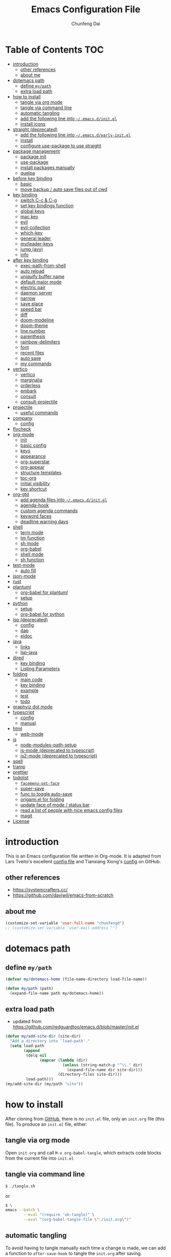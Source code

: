 #+BABEL: :cache yes
#+PROPERTY: header-args :tangle yes :comments org

#+TITLE: Emacs Configuration File
#+AUTHOR: Chunfeng Dai

# Adapted from Lars Tveito's and Tianxiang Xiong's excellent configuration files.
# See:
#   - https://github.com/larstvei/dot-emacs/blob/master/init.org
#   - https://github.com/xiongtx/.emacs.d/blob/master/init.org

#+STARTUP: num

* Table of Contents                                                     :TOC:
- [[#introduction][introduction]]
  - [[#other-references][other references]]
  - [[#about-me][about me]]
- [[#dotemacs-path][dotemacs path]]
  - [[#define-mypath][define =my/path=]]
  - [[#extra-load-path][extra load path]]
- [[#how-to-install][how to install]]
  - [[#tangle-via-org-mode][tangle via org mode]]
  - [[#tangle-via-command-line][tangle via command line]]
  - [[#automatic-tangling][automatic tangling]]
  - [[#add-the-following-line-into-emacsdinitel][add the following line into =~/.emacs.d/init.el=]]
  - [[#install-icons][install icons]]
- [[#straight-deprecated][straight (deprecated)]]
  - [[#add-the-following-line-into-emacsdearly-initel][add the following line into =~/.emacs.d/early-init.el=]]
  - [[#install][install]]
  - [[#configure-use-package-to-use-straight][configure use-package to use straight]]
- [[#package-management][package management]]
  - [[#package-init][package init]]
  - [[#use-package][use-package]]
  - [[#install-packages-manually][install packages manually]]
  - [[#quelpa][quelpa]]
- [[#before-key-binding][before key binding]]
  - [[#basic][basic]]
  - [[#move-backup--auto-save-files-out-of-cwd][move backup / auto save files out of cwd]]
- [[#key-binding][key binding]]
  - [[#switch-c-c--c-g][switch C-c & C-g]]
  - [[#set-key-bindings-function][set key bindings function]]
  - [[#global-keys][global keys]]
  - [[#mac-key][mac key]]
  - [[#evil][evil]]
  - [[#evil-collection][evil-collection]]
  - [[#which-key][which-key]]
  - [[#general-leader][general leader]]
  - [[#myleader-keys][my/leader-keys]]
  - [[#jump-avy][jump (avy)]]
  - [[#info][info]]
- [[#after-key-binding][after key binding]]
  - [[#exec-path-from-shell][exec-path-from-shell]]
  - [[#auto-reload][auto reload]]
  - [[#uniquify-buffer-name][uniquify buffer name]]
  - [[#default-major-mode][default major mode]]
  - [[#electric-pair][electric pair]]
  - [[#daemon-server][daemon server]]
  - [[#narrow][narrow]]
  - [[#save-place][save place]]
  - [[#speed-bar][speed bar]]
  - [[#diff][diff]]
  - [[#doom-modeline][doom-modeline]]
  - [[#doom-theme][doom-theme]]
  - [[#line-number][line number]]
  - [[#parenthesis][parenthesis]]
  - [[#rainbow-delimiters][rainbow-delimiters]]
  - [[#font][font]]
  - [[#recent-files][recent files]]
  - [[#auto-save][auto save]]
  - [[#my-commands][my commands]]
- [[#vertico][vertico]]
  - [[#vertico-1][vertico]]
  - [[#marginalia][marginalia]]
  - [[#orderless][orderless]]
  - [[#embark][embark]]
  - [[#consult][consult]]
  - [[#consult-projectile][consult-projectile]]
- [[#projectile][projectile]]
  - [[#useful-commands][useful commands]]
- [[#company][company]]
  - [[#config][config]]
- [[#flycheck][flycheck]]
- [[#org-mode][org-mode]]
  - [[#init][init]]
  - [[#basic-config][basic config]]
  - [[#keys][keys]]
  - [[#appearance][appearance]]
  - [[#org-superstar][org-superstar]]
  - [[#org-appear][org-appear]]
  - [[#structure-templates][structure templates]]
  - [[#toc-org][toc-org]]
  - [[#initial-visibility][initial visibility]]
  - [[#key-shortcut][key shortcut]]
- [[#org-gtd][org-gtd]]
  - [[#add-agenda-files-into-emacsdinitel][add agenda files into =~/.emacs.d/init.el=]]
  - [[#agenda-hook][agenda-hook]]
  - [[#custom-agenda-commands][custom agenda commands]]
  - [[#keyword-faces][keyword faces]]
  - [[#deadline-warning-days][deadline warning days]]
- [[#shell-02][shell]]
  - [[#term-mode][term mode]]
  - [[#tm-function][tm function]]
  - [[#sh-mode][sh mode]]
  - [[#org-babel][org-babel]]
  - [[#shell-mode][shell mode]]
  - [[#sh-function][sh function]]
- [[#text-mode][text-mode]]
  - [[#auto-fill][auto fill]]
- [[#json-mode][json-mode]]
- [[#rust][rust]]
- [[#plantuml][plantuml]]
  - [[#org-babel-for-plantuml][org-babel for plantuml]]
  - [[#setup][setup]]
- [[#python][python]]
  - [[#setup-1][setup]]
  - [[#org-babel-for-python][org-babel for python]]
- [[#lsp-deprecated][lsp (deprecated)]]
  - [[#config-1][config]]
  - [[#dap][dap]]
  - [[#eldoc][eldoc]]
- [[#java][java]]
  - [[#links][links]]
  - [[#lsp-java][lsp-java]]
- [[#dired][dired]]
  - [[#key-binding-1][key binding]]
  - [[#listing-parameters][Listing Parameters]]
- [[#folding][folding]]
  - [[#main-code][main code]]
  - [[#key-binding-2][key binding]]
  - [[#example][example]]
  - [[#test][test]]
  - [[#todo][todo]]
- [[#graphviz-dot-mode][graphviz dot mode]]
- [[#typescript][typescript]]
  - [[#config-2][config]]
  - [[#manual][manual]]
- [[#html][html]]
  - [[#web-mode][web-mode]]
- [[#js][js]]
  - [[#node-modules-path-setup][node-modules-path-setup]]
  - [[#js-mode-deprecated-to-typescript][js-mode (deprecated to typescript)]]
  - [[#js2-mode-deprecated-to-typescript][js2-mode (deprecated to typescript)]]
- [[#spell][spell]]
- [[#tramp][tramp]]
- [[#prettier][prettier]]
- [[#todolist-07][todolist]]
  - [[#facemenu-set-face][=facemenu-set-face=]]
  - [[#super-save][super-save]]
  - [[#func-to-toggle-auto-save][func to toggle auto-save]]
  - [[#origamiel-for-folding][origami.el for folding]]
  - [[#update-face-of-mode--status-bar][update face of mode / status bar]]
  - [[#read-a-list-of-people-with-nice-emacs-config-files][read a list of people with nice emacs config files]]
  - [[#magit][magit]]
- [[#license][License]]

* introduction
:PROPERTIES:
:header-args: :tangle no
:END:
This is an Emacs configuration file written in Org-mode. It is adapted from Lars Tveito's excellent [[https://github.com/larstvei/dot-emacs/blob/master/init.org][config file]] and Tianxiang Xiong's [[https://github.com/xiongtx/.emacs.d/blob/master/init.org][config]] on GitHub.
** other references
- https://systemcrafters.cc/
- https://github.com/daviwil/emacs-from-scratch
** about me
#+BEGIN_SRC emacs-lisp
(customize-set-variable 'user-full-name "chunfengd")
;; (customize-set-variable 'user-mail-address "")
#+END_SRC
* dotemacs path
** define =my/path=
#+BEGIN_SRC emacs-lisp
(defvar my/dotemacs-home (file-name-directory load-file-name))

(defun my/path (path)
  (expand-file-name path my/dotemacs-home))
#+END_SRC
** extra load path
- updated from https://github.com/redguardtoo/emacs.d/blob/master/init.el
#+begin_src emacs-lisp
(defun my/add-site-dir (site-dir)
  "Add a directory into `load-path'."
  (setq load-path
        (append
         (delq nil
               (mapcar (lambda (dir)
                         (unless (string-match-p "^\\." dir)
                           (expand-file-name dir site-dir)))
                       (directory-files site-dir)))
         load-path)))
(my/add-site-dir (my/path "site"))
#+end_src
* how to install
After cloning from [[https://github.com/xiongtx/.emacs.d][GitHub]], there is no =init.el= file, only an =init.org= file (this file). To produce an =init.el= file, either:
** tangle via org mode
Open =init.org= and call =M-x org-babel-tangle=, which extracts code blocks from the current file into =init.el=
** tangle via command line
#+BEGIN_SRC sh :tangle no
$ ./tangle.sh
#+END_SRC
or
#+BEGIN_SRC sh :tangle no
$ \
emacs --batch \
        --eval "(require 'ob-tangle)" \
        --eval "(org-babel-tangle-file \"./init.org\")"
#+END_SRC
** automatic tangling
To avoid having to tangle manually each time a change is made, we can add a function to =after-save-hook= to tangle the =init.org= after saving.

To toggle auto tangle, use =M-x my/toggle-auto-tangle-init=
#+BEGIN_SRC emacs-lisp
(defvar my/auto-tangle-init t "auto tangle dotemacs/init.org")
(defun my/tangle-init-file ()
  "Tangle the current buffer if it is the init.org file."
  (interactive)
  (when (and my/auto-tangle-init
             (equal (buffer-file-name) (my/path "init.org")))
    (org-babel-tangle)))

(defun my/toggle-auto-tangle-init ()
  "auto tangle dotemacs/init.org"
  (interactive)
  (setq my/auto-tangle-init (not my/auto-tangle-init))
  (message "auto-tangle-init %s"
	   (if my/auto-tangle-init "enabled" "disabled"))
  (my/tangle-init-file))

(add-hook 'after-save-hook 'my/tangle-init-file)
#+END_SRC
** add the following line into =~/.emacs.d/init.el=
#+BEGIN_SRC emacs-lisp :tangle no
;; (load "~/dev/dotemacs/init.el")
(load "/path/to/init.el")
#+END_SRC
** install icons
Run =M-x all-the-icons-install-fonts=
* straight (deprecated)
:PROPERTIES:
:header-args: :tangle no
:END:
** add the following line into =~/.emacs.d/early-init.el=
#+begin_src emacs-lisp :tangle no
;; Disable package.el in favor of straight.el
(setq package-enable-at-startup nil)
#+end_src
** install
https://jeffkreeftmeijer.com/emacs-straight-use-package/
https://github.com/radian-software/straight.el
#+begin_src emacs-lisp
(setq straight-repository-branch "master")

;; Install straight.el
(defvar bootstrap-version)
(let ((bootstrap-file
       (expand-file-name
        "straight/repos/straight.el/bootstrap.el"
        user-emacs-directory))
      (bootstrap-version 6))
  (unless (file-exists-p bootstrap-file)
    (with-current-buffer
        (url-retrieve-synchronously
         (format
          "%s/%s/install.el"
          "https://raw.githubusercontent.com/radian-software/straight.el"
          straight-repository-branch)
         'silent
         'inhibit-cookies)
      (goto-char (point-max))
      (eval-print-last-sexp)))
  (load bootstrap-file nil 'nomessage))
#+end_src
** configure use-package to use straight
#+begin_src emacs-lisp
(straight-use-package 'use-package)
(use-package straight
  :custom
  (straight-use-package-by-default t))
#+end_src
* package management
** package init
#+begin_src emacs-lisp
(require 'package)
(setq package-archives
      '(
        ;; ("melpa-stable" . "https://stable.melpa.org/packages/")
        ("melpa" . "https://melpa.org/packages/")
        ("org" . "http://orgmode.org/elpa/")
        ("elpa" . "https://elpa.gnu.org/packages/")
        ;; ("marmalade" . "https://marmalade-repo.org/packages/")
        ))
(package-initialize)
(unless package-archive-contents
  (package-refresh-contents nil))
#+end_src
** use-package
github: https://github.com/jwiegley/use-package
doc: https://jwiegley.github.io/use-package/
#+begin_src emacs-lisp
(unless (package-installed-p 'use-package)
  (package-install 'use-package))

(require 'use-package)
;; make sure packages are installed
(setq use-package-always-ensure t)
#+end_src
** install packages manually
#+begin_src emacs-lisp :tangle no
;; https://github.com/melpa/melpa/issues/7238
(setq gnutls-algorithm-priority "NORMAL:-VERS-TLS1.3")
(package-refresh-contents nil)
(package-install 'lsp-mode)
#+end_src
** quelpa
#+begin_src emacs-lisp
(use-package quelpa)
(use-package quelpa-use-package)
(quelpa-use-package-activate-advice)
#+end_src
* before key binding
** basic
#+begin_src emacs-lisp
;; (load-theme 'wombat)
(setq inhibit-startup-message t)
(scroll-bar-mode -1)
(tool-bar-mode -1)
(tooltip-mode -1)
(menu-bar-mode -1)
(set-fringe-mode 10)
(setq visible-bell t)

;; highlight current line
(global-hl-line-mode t)
(if (display-graphic-p)
    (set-face-background hl-line-face "grey20"))

(setq default-fill-column 70)

;; display the current column in the mode line
(setq column-number-mode t)

(setq-default scroll-margin 3
              scroll-conservatively 10000)

;; frame title
(when window-system
  (setq frame-title-format '(buffer-file-name "%f" ("%b"))))

;; frame
(when (display-graphic-p)
  (add-to-list 'default-frame-alist '(height . 42))
  (add-to-list 'default-frame-alist '(width . 85))
  (add-to-list 'default-frame-alist '(left . 650))
  (add-to-list 'default-frame-alist '(top . 100)))

(setq-default indent-tabs-mode nil)
(setq default-tab-width 8)
;; disable sentence end double space
(setq sentence-end-double-space nil)

;; delete selection
(delete-selection-mode 1)
#+end_src
** move backup / auto save files out of cwd
- =#xxx#= files: [[info:emacs#Auto Save Files][emacs#Auto Save Files]]
- =xxx~= files: [[info:emacs#Backup Names][emacs#Backup Files/Names]]
- =.#xxx= files: [[info:emacs#Interlocking][emacs#Interlocking]]
#+begin_src emacs-lisp
;; (setq-default make-backup-files nil)
;; https://emacs.stackexchange.com/questions/17210/how-to-place-all-auto-save-files-in-a-directory
;; https://superuser.com/questions/131538/can-i-create-directories-that-dont-exist-while-creating-a-new-file-in-emacs
;; https://emacsredux.com/blog/2013/05/09/keep-backup-and-auto-save-files-out-of-the-way/
(let ((my-backup-directory "~/.emacs-saves/"))
  (unless (file-exists-p my-backup-directory)
    (message "creating backup dir: %s" my-backup-directory)
    (make-directory my-backup-directory t))
  ;; `xxx~` files
  (setq backup-directory-alist
        `((".*" . ,my-backup-directory)))
  ;; `#xxx#` files
  (setq auto-save-file-name-transforms
        `((".*" ,my-backup-directory t)))
  ;; `.#xxx` interlocking files
  (setq lock-file-name-transforms
        `((".*" ,my-backup-directory t)))
  )
#+end_src
* key binding
** switch C-c & C-g
#+BEGIN_SRC emacs-lisp
(keyboard-translate ?\C-c ?\C-g)
(keyboard-translate ?\C-g ?\C-c)
#+END_SRC
** set key bindings function
#+BEGIN_SRC emacs-lisp
(defun my/set-key-bindings (action bind-list &optional map)
  "Set key bindings. 'bind-list' is 2-D list."
  (dolist (pair bind-list)
    (if (null map)
	(funcall action (eval `(kbd ,(nth 0 pair))) (nth 1 pair))
      (funcall action map (eval `(kbd ,(nth 0 pair))) (nth 1 pair)))))
#+END_SRC
** global keys
#+BEGIN_SRC emacs-lisp
(my/set-key-bindings
 'global-set-key
 '(
   ("C-?" help-command)
   ("C-c C-c" comment-or-uncomment-region)
   ;; ("C-x C-b" consult-buffer)
   ;; ("C-x b" list-buffers)
   ("C-x b" consult-buffer)
   ))
(global-set-key [(hyper c)] 'kill-ring-save)
(global-set-key [(hyper v)] 'yank)
#+END_SRC
** mac key
#+BEGIN_SRC emacs-lisp
(cond
 ((string-equal system-type "windows-nt")
  ;; windows
  (progn
    ))
 ((string-equal system-type "darwin")
  ;; mac os x
  (progn
    ;; (setq mac-option-key-is-meta t)
    ;; (setq mac-command-key-is-meta nil)

    ;; works for Emacs Mac Port: https://github.com/railwaycat/homebrew-emacsmacport
    ;; switch key https://gist.github.com/railwaycat/3498096
    (setq mac-option-modifier 'meta)
    (setq mac-command-modifier 'hyper)
    ))
 ((string-equal system-type "gnu/linux")
  (message "linux")
  (progn
    (defconst my/system-include-dirs nil))))
#+END_SRC
** evil
- github: https://github.com/emacs-evil/evil
- doc: https://evil.readthedocs.io/en/latest/index.html
- reference: https://github.com/daviwil/dotfiles/blob/master/Emacs.org#lets-be-evil
#+begin_src emacs-lisp
;; Make ESC quit prompts
(global-set-key (kbd "<escape>") 'keyboard-escape-quit)

(use-package undo-tree
  :init
  (setq undo-tree-auto-save-history nil)
  (global-undo-tree-mode 1))

(use-package evil
  :init
  (setq evil-want-integration t)
  (setq evil-want-keybinding nil)
  (setq evil-want-C-i-jump t)
  (setq evil-want-C-u-scroll t)
  (setq evil-want-Y-yank-to-eol t)
  (setq evil-shift-width 2)
  (setq evil-undo-system 'undo-tree)
  (setq evil-respect-visual-line-mode nil)
  :config
  (evil-mode 1)
  (define-key evil-insert-state-map (kbd "C-g") 'evil-normal-state)
  (define-key evil-insert-state-map (kbd "C-h")
    'evil-delete-backward-char-and-join)
  (define-key evil-replace-state-map (kbd "C-g") 'evil-normal-state)
  (define-key evil-replace-state-map (kbd "C-h")
    'evil-delete-backward-char-and-join)
  ;(define-key evil-insert-state-map (kbd "C-n") nil)
  (define-key evil-normal-state-map (kbd "C-.") nil)

  ;; Use visual line motions even outside of visual-line-mode buffers
  (evil-global-set-key 'motion "j" 'evil-next-visual-line)
  (evil-global-set-key 'motion "k" 'evil-previous-visual-line)
  (evil-global-set-key 'motion "0" 'evil-beginning-of-visual-line)
  (evil-global-set-key 'motion "$" 'evil-end-of-visual-line)
  (evil-global-set-key 'motion "gj" 'evil-next-line)
  (evil-global-set-key 'motion "gk" 'evil-previous-line)
  (evil-global-set-key 'motion "g0" 'evil-beginning-of-line)
  (evil-global-set-key 'motion "g$" 'evil-end-of-line)

  ;; https://evil.readthedocs.io/en/latest/settings.html#the-initial-state
  ;; config initial-state
  ;;  - 'normal
  ;;  - 'insert
  ;;  - 'emacs
  (evil-set-initial-state 'messages-buffer-mode 'normal)
  (evil-set-initial-state 'dashboard-mode 'normal)
  ;; don't use evil in term-mode
  ;; (evil-set-initial-state 'term-mode 'emacs)
  )
#+end_src
** evil-collection
https://github.com/emacs-evil/evil-collection
#+begin_src emacs-lisp
(use-package evil-collection
  :after evil
  :config
  (evil-collection-init)
  ;; (setq evil-collection-term-sync-state-and-mode-p nil)
  )
#+end_src
** which-key
https://github.com/justbur/emacs-which-key
#+begin_src emacs-lisp
(use-package which-key
  :init (which-key-mode)
  :diminish which-key-mode
  :config
  (setq which-key-idle-delay 0.6))
#+end_src
** general leader
#+begin_src emacs-lisp
(use-package general
  :after evil which-key
  :config
  (general-create-definer my/leader-keys
    :keymaps '(normal insert visual emacs)
    :prefix "SPC"
    :global-prefix "C-M-SPC")
  )
#+end_src
** my/leader-keys
#+begin_src emacs-lisp
(my/leader-keys
  ;; x
  "x" '(:ignore t :which-key "x")
  "xf" 'find-file
  "x/" 'find-file-other-window
  ;;"xb" 'switch-to-buffer
  ;; consult-buffer shortcut
  ;;   b<spc> Buffers
  ;;   <spc> Hidden buffers
  ;;   *<spc> Modified buffers
  ;;   f<spc> files
  ;;   r<spc> file registers
  ;;   m<spc> bootmarks
  ;;   p<spc> project
  "xb" 'consult-buffer
  "xp" 'consult-projectile
  "xk" 'kill-buffer
  "xs" 'save-buffer
  "xc" 'save-buffers-kill-terminal
  "xg" 'save-buffers-kill-terminal

  ;; x5
  "x5" '(:ignore t :which-key "x5")
  "x52" 'make-frame-command

  ;; h
  "h" '(:ignore t :which-key "help")
  "hk" 'describe-key
  "hf" 'describe-function
  "hv" 'describe-variable
  "hm" 'describe-mode
  "hb" 'describe-bindings
  )
(my/leader-keys
  "p" '(:ignore t :which-key "projectile")
  "pp" 'consult-projectile
  )
(my/leader-keys
  "v" '(:ignore t :which-key "vertico")
  "vl" 'consult-line
  "vg" 'consult-grep
  "vG" 'consult-git-grep
  "vr" 'consult-ripgrep
  "vy" 'consult-yank-pop
  "vm" 'consult-mark
  )
(my/leader-keys
  "o" '(:ignore t :which-key "org")

  "oh" 'consult-org-heading

  "oi" 'org-insert-structure-template
  "os" 'org-edit-special
  "oe" 'org-edit-src-exit

  "ob" 'org-backward-heading-same-level
  "of" 'org-forward-heading-same-level
  "on" 'outline-next-visible-heading
  "op" 'outline-previous-visible-heading
  "ou" 'outline-up-heading
  )

(my/leader-keys
  "." 'embark-act
  ";" 'embark-dwim)
#+end_src
** jump (avy)
#+BEGIN_SRC emacs-lisp
(use-package avy
  :after general
  :config
  (my/leader-keys
    ;; avy jump
    "j"  '(:ignore t :which-key "jump")
    "jj"  'avy-goto-word-1
    "jk"  'avy-goto-word-0
    "jf"  'avy-goto-char-2
    "jg"  'avy-goto-char
    "jl"  'avy-goto-line)
  )
#+END_SRC
** info
#+begin_src emacs-lisp
;; unset space to enable my/leader-keys
(general-define-key
 :keymaps 'Info-mode-map
 :states 'normal
 "SPC" nil)
#+end_src
* after key binding
** TODO exec-path-from-shell
#+BEGIN_SRC emacs-lisp :tangle no
(if (package-installed-p 'exec-path-from-shell)
    (progn
     (require 'exec-path-from-shell)
     (cond
      ((string-equal system-type "windows-nt")
       ;; windows
       (progn
         (exec-path-from-shell-initialize)))
      ((string-equal system-type "darwin")
       ;; mac os x
       (progn
         (exec-path-from-shell-initialize)))))
  (message "exec-path-from-shell not installed"))
#+END_SRC
** auto reload
#+BEGIN_SRC emacs-lisp
(global-auto-revert-mode t)
#+END_SRC
** uniquify buffer name
#+BEGIN_SRC emacs-lisp
(require 'uniquify)
(setq uniquify-buffer-name-style 'forward)
#+END_SRC
** default major mode
#+BEGIN_SRC emacs-lisp
(setq default-major-mode 'text-mode)
#+END_SRC
** electric pair
#+BEGIN_SRC emacs-lisp
(electric-pair-mode 1)
(defun my/inhibit-electric-pair (char)
  (minibufferp))
(setq electric-pair-inhibit-predicate #'my/inhibit-electric-pair)
#+END_SRC
** daemon server
#+BEGIN_SRC emacs-lisp
(setq server-name "emacs-server")
(server-start)
#+END_SRC
** narrow
#+BEGIN_SRC emacs-lisp
;; Enable narrow-to-region
(put 'narrow-to-region 'disabled nil)
#+END_SRC
** save place
When you visit a file, point goes to the last place where it was when you previously visited the same file.
#+BEGIN_SRC emacs-lisp
(setq save-place-file (concat user-emacs-directory "places"))
(save-place-mode 1) 
#+END_SRC
** speed bar
#+BEGIN_SRC emacs-lisp
(add-hook
 'speedbar-load-hook
 '(lambda ()
    (add-to-list 'speedbar-frame-parameters '(width . 35))
    (setq speedbar-show-unknown-files t)
    (display-line-numbers-mode 0)))
#+END_SRC
** diff
#+BEGIN_SRC emacs-lisp
(setq ediff-window-setup-function 'ediff-setup-windows-plain)
(setq diff-switches "-u")
#+END_SRC
** doom-modeline
https://github.com/seagle0128/doom-modeline
#+begin_src emacs-lisp
;; Install icons for doom
;; Run M-x all-the-icons-install-fonts to install
(use-package all-the-icons
  :if (display-graphic-p))

(use-package doom-modeline
  :init (doom-modeline-mode 1)
  :custom
  ((doom-modeline-height 15)
   ))
#+end_src
** doom-theme
#+begin_src emacs-lisp
(use-package doom-themes
  :init (load-theme 'doom-vibrant t))
#+end_src
** line number
#+begin_src emacs-lisp
(global-display-line-numbers-mode)
;; (setq display-line-numbers-type 'visual)
(setq display-line-numbers-type t)
(dolist (mode '(org-mode-hook
                shell-mode-hook
                term-mode-hook
                eshell-mode-hook))
  (add-hook mode (lambda () (display-line-numbers-mode 0))))
#+end_src
** parenthesis
#+begin_src emacs-lisp
(show-paren-mode)
(setq show-paren-style 'mixed)
#+end_src
** rainbow-delimiters
https://github.com/Fanael/rainbow-delimiters
#+begin_src emacs-lisp
(use-package rainbow-delimiters
  :hook (prog-mode . rainbow-delimiters-mode))
#+end_src
** font
*** defaults
https://zzamboni.org/post/beautifying-org-mode-in-emacs/
#+begin_src emacs-lisp
(defvar my/default-font-size 128)
(defvar my/default-variable-font-size 135)

(set-face-attribute 'default
                    nil
                    :height my/default-font-size)

;; Set the fixed pitch face
;; On Mac, find "family" in the "Font Book" application.
(set-face-attribute 'fixed-pitch
                    nil
                    :family (face-attribute 'default :family)
                    ;; :font "Fira Code Retina"
                    :height my/default-font-size)

;; Set the variable pitch face
(set-face-attribute 'variable-pitch
                    nil
                    :family "Helvetica"
                    :height my/default-variable-font-size
                    :weight 'regular)
#+end_src
*** old font
:PROPERTIES:
:header-args: :tangle no
:END:
#+BEGIN_SRC emacs-lisp
(cond
 ;; windows
 ((string-equal system-type "windows-nt")
  (progn
    (set-default-font "Consolas:pixelsize=14:antialias=subpixel")
    (set-fontset-font "fontset-default"
		      'han '("Microsoft Yahei" . "unicode-bmp"))
    (add-to-list 'default-frame-alist
		 '(font . "Consolas:pixelsize=14:antialias=subpixel"))))
 ((string-equal system-type "darwin")
  (progn
    (setq default-directory "~/")
    (if (display-graphic-p)
        (set-fontset-font
         t 'han (font-spec :name "Songti SC")))))
 ;; linux
 ((string-equal system-type "gnu/linux")))
#+END_SRC
** recent files
#+begin_src emacs-lisp
(use-package recentf
  :init (recentf-mode)
  :config
  (setq recentf-max-saved-items 200
        recentf-max-menu-items 15)
  )
#+end_src
** auto save
- refs
  - https://github.com/redguardtoo/emacs.d/blob/master/lisp/init-utils.el
  - https://github.com/redguardtoo/emacs.d/blob/master/lisp/init-misc.el
  - https://github.com/redguardtoo/emacs.d/blob/master/lisp/init-autoload.el
#+begin_src emacs-lisp
(defvar my/disable-idle-timer nil
  "Function passed to `my/run-with-idle-timer' is run immediately.")

(defun my/run-with-idle-timer (seconds func)
  "After SECONDS, run function FUNC once."
  (cond
   (my/disable-idle-timer
    (funcall func))
   (t
    (run-with-idle-timer seconds nil func))))

(defun setup-auto-save ()
  (autoload 'auto-save-enable "auto-save" "" t)
  (with-eval-after-load 'auto-save
    ;; (push 'my-file-too-big-p auto-save-exclude)
    ;; (push 'my-check-major-mode-for-auto-save auto-save-exclude)
    (setq auto-save-idle 1)
    (setq auto-save-slient t))
  (my/run-with-idle-timer 1 #'auto-save-enable))
(setup-auto-save)
#+end_src
** my commands
*** find map of key binding
Find a key binding is in which map. From [[http://stackoverflow.com/questions/18801018/how-to-find-in-which-map-a-key-binding-is-from-programatically-in-emacs][stackoverflow]]
#+BEGIN_SRC emacs-lisp
(defun my/overlay-key-binding (key)
  "Keymaps can also be attached to overlays, like yasnippet.
   From: http://stackoverflow.com/questions/18801018/how-to-find-in-which-map-a-key-binding-is-from-programatically-in-emacs"
  (mapcar (lambda (keymap) (lookup-key keymap key))
          (cl-remove-if-not
           #'keymapp
           (mapcar (lambda (overlay)
                     (overlay-get overlay 'keymap))
                   (overlays-at (point))))))

(defun my/find-kbd (key)
  "From: http://stackoverflow.com/questions/18801018/how-to-find-in-which-map-a-key-binding-is-from-programatically-in-emacs"
  (interactive "kInput key: ")
  (message "%s"
   (list
    (my/overlay-key-binding key)
    (minor-mode-key-binding key)
    (local-key-binding key)
    (global-key-binding key))))
#+END_SRC
*** dos to unix
From [[http://www.emacswiki.org/emacs/DosToUnix][emacswiki]].
#+BEGIN_SRC emacs-lisp
(defun my/dos2unix ()
  "From: http://www.emacswiki.org/emacs/DosToUnix
Not exactly but it's easier to remember"
  (interactive)
  (set-buffer-file-coding-system 'unix 't))
#+END_SRC
*** path related
#+BEGIN_SRC emacs-lisp
(defun my/get-path ()
  ""
  (interactive)
  (let ((path
         (or buffer-file-name default-directory)))
    (message path)
    path))

(defun my/copy-path ()
  ""
  (interactive)
  (let ((path (my/get-path)))
    (if path
        (kill-new path))))
#+END_SRC
*** eval and replace
From: http://emacsredux.com/blog/2013/06/21/eval-and-replace/
#+BEGIN_SRC emacs-lisp
(defun my/eval-and-replace ()
  "Replace the preceding sexp with its value."
  (interactive)
  (backward-kill-sexp)
  (condition-case nil
      (prin1 (eval (read (current-kill 0)))
             (current-buffer))
    (error (message "Invalid expression")
           (insert (current-kill 0)))))
#+END_SRC
*** revert all buffers
From: http://blog.plover.com/prog/revert-all.html
#+BEGIN_SRC emacs-lisp
(defun my/revert-all-buffers ()
  "Refreshes all open buffers from their respective files"
  (interactive)
  (let* ((list (buffer-list))
         (buffer (car list)))
    (while buffer
      (when (and (buffer-file-name buffer)
                 (not (buffer-modified-p buffer)))
        (set-buffer buffer)
        (revert-buffer t t t))
      (setq list (cdr list))
      (setq buffer (car list))))
  (message "Refreshed open files"))
#+END_SRC
*** open webstorm (deprecated)
:PROPERTIES:
:header-args: :tangle no
:END:
#+BEGIN_SRC emacs-lisp
(defun my/run-cmd-on-current-file (command)
  "run a command on the current file"
  (shell-command
   (format "open -a %s %s" command
           (shell-quote-argument (buffer-file-name)))))

(defun my/open-webstorm ()
  (interactive)
  (my/run-cmd-on-current-file "webstorm"))

;; (my/set-key-bindings 'global-set-key '(("C-<f9>" my/open-webstorm)))
#+END_SRC
* vertico
** vertico
- https://github.com/minad/vertico
- https://systemcrafters.cc/emacs-tips/streamline-completions-with-vertico/
#+begin_src emacs-lisp
(use-package vertico
  :bind (:map vertico-map
              ("C-n" . vertico-next)
              ("C-p" . vertico-previous))
  :init
  (vertico-mode)
  :custom
  ;; Optionally enable cycling for `vertico-next' and `vertico-previous'.
  (setq vertico-cycle t)
  )

(use-package savehist
  :init
  (savehist-mode))
#+end_src
** marginalia
- https://github.com/minad/marginalia
#+begin_src emacs-lisp
(use-package marginalia
  :after vertico
  :custom
  (marginalia-annotators
   '(marginalia-annotators-heavy marginalia-annotators-light nil))
  :init
  (marginalia-mode))
#+end_src
** orderless
- https://github.com/oantolin/orderless
#+begin_src emacs-lisp
(use-package orderless
  :init
  ;; Configure a custom style dispatcher (see the Consult wiki)
  ;; (setq orderless-style-dispatchers '(+orderless-consult-dispatch orderless-affix-dispatch)
  ;;       orderless-component-separator #'orderless-escapable-split-on-space)
  (setq completion-styles '(orderless basic)
        completion-category-defaults nil
        completion-category-overrides '((file (styles partial-completion)))))
#+end_src
** embark
https://github.com/oantolin/embark
#+begin_src emacs-lisp
(use-package embark
  :quelpa (embark :fetcher github :repo "oantolin/embark")
  :bind
  (("C-." . embark-act)         ;; pick some comfortable binding
   ;; executes the default action at point, good alternative: M-.
   ("C-;" . embark-dwim)
   ("C-h B" . embark-bindings)) ;; alternative for `describe-bindings'

  :init

  ;; Optionally replace the key help with a completing-read interface
  (setq prefix-help-command #'embark-prefix-help-command)
  ;;(setq embark-prompter 'embark-completing-read-prompter)
  (setq embark-prompter 'embark-keymap-prompter)

  ;; Show the Embark target at point via Eldoc.  You may adjust the Eldoc
  ;; strategy, if you want to see the documentation from multiple providers.
  ;; (add-hook 'eldoc-documentation-functions #'embark-eldoc-first-target)
  ;; (setq eldoc-documentation-strategy #'eldoc-documentation-compose-eagerly)

  :config

  ;; Hide the mode line of the Embark live/completions buffers
  (add-to-list 'display-buffer-alist
               '("\\`\\*Embark Collect \\(Live\\|Completions\\)\\*"
                 nil
                 (window-parameters (mode-line-format . none)))))

;; Consult users will also want the embark-consult package.
(use-package embark-consult
  :after embark consult
  :hook
  (embark-collect-mode . consult-preview-at-point-mode)
  )
#+end_src
** consult
- https://github.com/minad/consult
*** config
#+begin_src emacs-lisp
(use-package consult
  :quelpa (consult :fetcher github :repo "minad/consult")
  :bind (
         :map minibuffer-local-map
              ("M-s" . consult-history)
              ("C-r" . consult-history)
         )
  ;; Enable automatic preview at point in the *Completions* buffer. This is
  ;; relevant when you use the default completion UI.
  :hook (completion-list-mode . consult-preview-at-point-mode)

    ;; The :init configuration is always executed (Not lazy)
  :init

  ;; Optionally configure the register formatting. This improves the register
  ;; preview for `consult-register', `consult-register-load',
  ;; `consult-register-store' and the Emacs built-ins.
  (setq register-preview-delay 0.5
        register-preview-function #'consult-register-format)

  ;; Optionally tweak the register preview window.
  ;; This adds thin lines, sorting and hides the mode line of the window.
  (advice-add #'register-preview :override #'consult-register-window)

  ;; Use Consult to select xref locations with preview
  (setq xref-show-xrefs-function #'consult-xref
        xref-show-definitions-function #'consult-xref)

  ;; Configure other variables and modes in the :config section,
  ;; after lazily loading the package.
  :config

  ;; Optionally configure preview. The default value
  ;; is 'any, such that any key triggers the preview.
  ;; (setq consult-preview-key 'any)
  (setq consult-preview-key "C-l")
  ;; (setq consult-preview-key '("S-<down>" "S-<up>"))
  ;; For some commands and buffer sources it is useful to configure the
  ;; :preview-key on a per-command basis using the `consult-customize' macro.
  (consult-customize
   consult-theme
   :preview-key '(:debounce 0.2 any)

   consult-ripgrep
   consult-git-grep
   consult-grep
   consult-line
   consult-xref
   :preview-key '(:debounce 0.4 any)

   ;; ; use C-l to preview
   ;; consult-bookmark
   ;; consult-recent-file
   ;; consult--source-bookmark
   ;; consult--source-file-register
   ;; consult--source-recent-file
   ;; consult--source-project-recent-file
   ;; :preview-key "C-l"
   )
  (defalias 'consult-line-thing-at-point 'consult-line)
  (consult-customize
   consult-line
   :initial
   ;; use region text if selected
   (if (use-region-p)
       (let ((s (buffer-substring-no-properties (mark) (point))))
         (deactivate-mark)
         s))
   consult-line-thing-at-point
   :initial (thing-at-point 'symbol))

  ;; Optionally configure the narrowing key.
  (setq consult-narrow-key "<") ;; "C-+" also works

  ;; Optionally make narrowing help available in the minibuffer.
  ;; You may want to use `embark-prefix-help-command' or which-key instead.
  ;; (define-key consult-narrow-map (vconcat consult-narrow-key "?") #'consult-narrow-help)

  ;; By default `consult-project-function' uses `project-root' from project.el.
  ;; Optionally configure a different project root function.
  ;;;; 1. project.el (the default)
  ;; (setq consult-project-function #'consult--default-project--function)
  ;;;; 2. vc.el (vc-root-dir)
  ;; (setq consult-project-function (lambda (_) (vc-root-dir)))
  ;;;; 3. locate-dominating-file
  ;; (setq consult-project-function (lambda (_) (locate-dominating-file "." ".git")))
  ;; 4. projectile.el (projectile-project-root)
  (autoload 'projectile-project-root "projectile")
  (setq consult-project-function (lambda (_) (projectile-project-root)))
  ;;;; 5. No project support
  ;; (setq consult-project-function nil)

  )
#+end_src
*** consult-buffer narrowing keys
|-------+------------------|
| key   | desc             |
|-------+------------------|
| b     | buffers          |
| <spc> | hidden buffers   |
| =*=   | modified buffers |
| f     | files            |
| r     | file registers   |
| m     | bootmarks        |
| p     | project          |
|-------+------------------|
*** key functions
|--------------------+------|
| function           | desc |
|--------------------+------|
| Consult-history    |      |
| consult-buffer     |      |
| consult-bookmark   |      |
| consult-yank-pop   |      |
| consult-goto-line  |      |
| consult-outline    |      |
| consult-mark       |      |
| consult-flymake    |      |
| consult-imenu      |      |
|                    |      |
| consult-find       |      |
| consult-locate     |      |
|                    |      |
| consult-grep       |      |
| consult-git-grep   |      |
| consult-ripgrep    |      |
|                    |      |
| consult-line       |      |
| consult-line-multi |      |
|--------------------+------|
** consult-projectile
- https://gitlab.com/OlMon/consult-projectile
#+begin_src emacs-lisp
(use-package consult-projectile
  :quelpa
  (consult-projectile :fetcher gitlab :repo "OlMon/consult-projectile"))
#+end_src
* projectile
#+begin_src emacs-lisp
(use-package projectile
  :diminish projectile-mode
  :custom (;;(projectile-completion-system 'ivy) switch to vertico
           )
  :bind-keymap ("C-x p" . projectile-command-map)
  :init
  ;; NOTE: Set this to the folder where you keep your Git repos!
  (when (file-directory-p "~/dev")
    (setq projectile-project-search-path '("~/dev")))
  ;; (setq projectile-switch-project-action #'projectile-dired)
  :config
  (projectile-mode)
  )
#+end_src
** useful commands
|----+---------------------------------|
| p  | projectile-switch-project       |
| f  | projectile-find-file            |
| sr | projectile-ripgrep              |
| sg | projectile-grep                 |
|    | projectile-remove-known-project |
|----+---------------------------------|
* company
- user manual: http://company-mode.github.io/manual/index.html
- useful functions
  - company-show-location
  - company-show-doc-buffer
  - company-diag
  - company-other-backend
  - company-begin-backend
  - company-capf
  - company-yasnippet
- useful variables
  - company-backends
** config
#+begin_src emacs-lisp
(use-package company
  ;; :after lsp-mode
  ;; :hook (lsp-mode . company-mode)
  :bind (:map evil-insert-state-map
         ("C-n" . company-complete)
         :map company-active-map
         ("C-n" . company-select-next)
         ("C-p" . company-select-previous)
         :map company-active-map
         ("C-n" . company-select-next)
         ("C-p" . company-select-previous))
  :custom
  (company-minimum-prefix-length 3)
  (company-idle-delay 0.0)
  (company-show-numbers t)
  (company-tootip-align-annotations t)
  (campany-dabbrev-downcase nil)
  :config
  (global-company-mode 1))
#+end_src
* flycheck
#+BEGIN_SRC emacs-lisp
(use-package flycheck)
#+END_SRC
* org-mode
** init
#+BEGIN_SRC emacs-lisp
(add-to-list 'auto-mode-alist '("\\.org$" . org-mode))
(use-package org
  :init
  ;; fold everything at the beginning
  (setq org-startup-folded t)
  ;; hide = and *
  (setq org-hide-emphasis-markers t)
  )
#+END_SRC
** basic config
#+BEGIN_SRC emacs-lisp
(defun my/org-mode-setup ()
  (flyspell-mode-off)
  (setq org-src-fontify-natively t)
  (setq org-edit-src-content-indentation 0)
  ;; (setq org-infojs-options my/default-org-infojs-options)
  (setq org-export-html-use-infojs t) ; alternative: when-configured, nil
  (setq org-latex-preview-ltxpng-directory "/tmp/ltxpng/")
  (setq org-log-into-drawer t)

  ;; skip num for toc
  (setq org-num-skip-tags '("toc" "TOC"))
  (setq org-num-max-level 3)
  )
(add-hook 'org-mode-hook 'my/org-mode-setup)
#+END_SRC
** keys
#+begin_src emacs-lisp
(defun my/org-mode-keys ()
  (local-unset-key (kbd "M-j"))
  (local-unset-key (kbd "M-k"))
  (evil-define-key '(normal visual)
    org-mode-map (kbd "M-j") 'org-next-visible-heading)
  (evil-define-key '(normal visual)
    org-mode-map (kbd "M-k") 'org-previous-visible-heading)

  ;; up level
  (evil-define-key '(normal visual)
    org-mode-map (kbd "M-u") 'outline-up-heading)
  ;; previous same level
  (evil-define-key '(normal visual)
    org-mode-map (kbd "M-h") 'org-backward-heading-same-level)
  ;; next same level
  (evil-define-key '(normal visual)
    org-mode-map (kbd "M-l") 'org-forward-heading-same-level)
  )
(add-hook 'org-mode-hook 'my/org-mode-keys)
#+end_src
** appearance
https://zzamboni.org/post/beautifying-org-mode-in-emacs/
Set up category table. Use =M-x describe-categories= to view existing categories.
#+begin_src emacs-lisp
(defun my/setup-org-category-table ()
  "enable word wrap at - and /"
  ;; https://emacs.stackexchange.com/questions/19027/how-to-wrap-line-at-some-characters-other-than-space
  (setq my/org-category-table (copy-category-table))
  (modify-category-entry ?- ?| my/org-category-table)
  (modify-category-entry ?/ ?| my/org-category-table)
  (modify-category-entry ?& ?| my/org-category-table)
  (modify-category-entry ?? ?| my/org-category-table)
  (modify-category-entry ?# ?| my/org-category-table)
  )
(my/setup-org-category-table)
#+end_src

Set up appearance.
#+begin_src emacs-lisp
(defun my/org-appearance-setup ()
  ;; set for variable pitch
  (variable-pitch-mode 1)

  ;; visual-line-mode
  (set-category-table my/org-category-table)
  (setq-local word-wrap-by-category t)
  (auto-fill-mode 0)
  (visual-line-mode 1)

  (dolist (face '((org-level-1 . 1.2)
                  (org-level-2 . 1.1)
                  (org-level-3 . 1.05)
                  (org-level-4 . 1.05)
                  (org-level-5 . 1.05)
                  (org-level-6 . 1.05)
                  (org-level-7 . 1.05)
                  (org-level-8 . 1.05)))
    (set-face-attribute (car face)
                        nil
                        ;; :font "Iosevka Aile"
                        :weight 'bold
                        :height (cdr face)))

  (font-lock-add-keywords
   'org-mode
   '(("^ *\\([-]\\) "
      (0 (prog1 ()
           (compose-region (match-beginning 1) (match-end 1) "•"))))))

  ;; (setq org-src-fontify-natively t)
  ;; (setq org-src-tab-acts-natively t)

  ;; Ensure that anything that should be fixed-pitch in Org files
  ;; appears that way
  ;;
  ;; To find the face at the point, use `describe-char` function
  (set-face-attribute 'org-block
                      nil :foreground nil :inherit 'fixed-pitch)
  ;; (set-face-attribute 'org-block
  ;;                     nil :inherit 'fixed-pitch)
  (set-face-attribute 'org-checkbox
                      nil :inherit 'fixed-pitch)
  (set-face-attribute 'org-checkbox-statistics-todo
                      nil  :inherit '(fixed-pitch org-todo))
  (set-face-attribute 'org-checkbox-statistics-done
                      nil  :inherit '(fixed-pitch org-done))
  (set-face-attribute 'org-code
                      nil :inherit '(shadow fixed-pitch))
  (set-face-attribute 'org-date
                      nil  :inherit 'fixed-pitch)
  (set-face-attribute 'org-document-info
                      nil :inherit '(shadow fixed-pitch))
  (set-face-attribute 'org-meta-line
                      nil :inherit '(font-lock-comment-face fixed-pitch))
  (set-face-attribute 'org-special-keyword
                      nil :inherit '(font-lock-comment-face fixed-pitch))
  (set-face-attribute 'org-table
                      nil :inherit 'fixed-pitch)
  (set-face-attribute 'org-formula
                      nil :inherit 'fixed-pitch)
  (set-face-attribute 'org-verbatim
                      nil :inherit '(shadow fixed-pitch))

  ;; fix indent faces
  ;; https://emacs.stackexchange.com/a/76133
  (org-indent-mode t)
  (set-face-attribute 'org-indent
                    nil :inherit '(org-hide fixed-pitch))
  (set-face-attribute 'org-hide
                    nil :inherit 'fixed-pitch)

  ;; (set-face-attribute 'org-formula
  ;;                     nil :inherit 'fixed-pitch)
  ;; (set-face-attribute 'line-number
  ;;                     nil :inherit 'fixed-pitch)
  ;; (set-face-attribute 'line-number-current-line
  ;;                     nil :inherit 'fixed-pitch)
  )
(add-hook 'org-mode-hook 'my/org-appearance-setup)
#+end_src
** org-superstar
#+begin_src emacs-lisp :tangle no
(use-package org-superstar
  :disabled
  :after org
  :hook (org-mode . org-superstar-mode)
  :init
  (setq org-superstar-remove-leading-stars t)
  (setq org-superstar-headline-bullets-list
        '("◉" "○" "●" "○" "●" "○" "●"))
  )
#+end_src
** org-appear
When =org-hide-emphasis-markers= is turned on. It temporarily shows the
emphasis markers around certain markup elements when you place your
cursor inside of them.
#+begin_src emacs-lisp
;; function to show in evil insert mode
(defun my/org-setup-appear ()
  (org-appear-mode)
  (add-hook 'evil-insert-state-entry-hook
            #'org-appear-manual-start
            nil
            t)
  (add-hook 'evil-insert-state-exit-hook
            #'org-appear-manual-stop
            nil
            t)
  )
(use-package org-appear
  :after org
  ;; :init
  ;; (setq org-appear-trigger 'manual)
  ;; (setq org-appear-autolinks t)
  :hook
  ;; (org-mode . my/org-setup-appear)
  (org-mode . org-appear-mode)
  )
#+end_src
** structure templates
#+begin_src emacs-lisp
(with-eval-after-load 'org
  ;; This is needed as of Org 9.2
  (require 'org-tempo)
  ;; common structure template:
  ;; C: comment
  ;; e: example
  ;; q: quote
  ;; s: src
  ;; v: verse
  ;; For full list, checkout 'org-structure-template-alist
  (add-to-list 'org-structure-template-alist '("sh" . "src shell"))
  (add-to-list 'org-structure-template-alist '("el" . "src emacs-lisp"))
  (add-to-list 'org-structure-template-alist '("ru" . "src rust"))
  )
;; ref: https://stackoverflow.com/a/69765466/3078372
(defun my/org-structure-templates-setup ()
  (setq-local electric-pair-inhibit-predicate
              `(lambda (c)
                 (if (char-equal c ?<)
                     t
                   (,electric-pair-inhibit-predicate c))))
  )
(add-hook 'org-mode-hook 'my/org-structure-templates-setup)
#+end_src
** toc-org
Automatically generate a table of contents for org files.
Use =org-set-tags-command= (C-c C-q) to add a TOC tag.
Use TOC_2 tag to sets the max depth to 2.
#+BEGIN_SRC emacs-lisp
(use-package toc-org
  :init
  (add-hook 'org-mode-hook #'toc-org-enable))
#+END_SRC
** initial visibility
*** per-file setting
#+begin_src org :tangle no
#+STARTUP: overview
#+STARTUP: content
#+STARTUP: showall
#+STARTUP: show2levels
#+STARTUP: show3levels
#+STARTUP: show4levels
#+STARTUP: show5levels
#+STARTUP: showeverything
#+end_src
*** per entry setting
Set =VISIBILITY= property to =folded=, =children=, =content= or =all=.
** key shortcut
|----------------+----------------------------------|
| key            | func                             |
|----------------+----------------------------------|
| M-h or C-c C-b | org-backward-heading-same-level  |
| M-l or C-c C-f | org-forward-heading-same-level   |
| M-j or C-c C-n | outline-next-visible-heading     |
| M-k or C-c C-p | outline-previous-visible-heading |
|----------------+----------------------------------|
|                | (shift current item)             |
| M-<left>       | org-metaleft                     |
| M-<right>      | org-metaright                    |
| M-<up>         | org-metaup                       |
| M-<down>       | org-metadown                     |
|----------------+----------------------------------|
|                | (shift recursively)              |
| M-S-<left>     | org-shiftmetaleft                |
| M-S-<right>    | org-shiftmetaright               |
| M-S-<up>       | org-shiftmetaup                  |
| M-S-<down>     | org-shiftmetadown                |
|----------------+----------------------------------|
| <tab>          | org-cycle                        |
| S-<tab>        | org-shifttab (tab all)           |
|----------------+----------------------------------|
* TODO org-gtd
** add agenda files into =~/.emacs.d/init.el=
#+BEGIN_SRC emacs-lisp :tangle no
(setq org-agenda-files
      '("~/path/to/todo/todo.org"))
#+END_SRC
** agenda-hook
#+BEGIN_SRC emacs-lisp
(defun my/org-agenda-mode-hook-func ()
  (my/set-key-bindings
   'define-key
   '(
     ("j" org-agenda-next-line)
     ("k" org-agenda-previous-line)
     ("J" org-agenda-next-item)
     ("K" org-agenda-previous-item)
     ("g" org-agenda-goto-date)
     ("G" org-agenda-clock-goto)
     )
   org-agenda-mode-map))
(add-hook 'org-agenda-mode-hook 'my/org-agenda-mode-hook-func)
#+END_SRC
** custom agenda commands
#+BEGIN_SRC emacs-lisp
(setq org-agenda-custom-commands
      '(("d" "Daily Agenda and All TODOs"
         ((agenda "" ((org-agenda-ndays 1)))
          (alltodo ""
                   ((org-agenda-skip-function
                     '(org-agenda-skip-entry-if
                       'todo '("TODO" "HOLD" "MISS")))
                    (org-agenda-overriding-header "In Progress Tasks:")))
          (alltodo ""
                   ((org-agenda-skip-function
                     '(or (org-agenda-skip-entry-if 'scheduled 'deadline)
                          (org-agenda-skip-entry-if 'todo '("HOLD"))))
                    (org-agenda-overriding-header "Todo Tasks without time:"))))
         ;; ((org-agenda-compact-blocks t))
         )
        ("h" "All Holds"
         ((alltodo ""
                   ((org-agenda-skip-function
                     '(org-agenda-skip-entry-if
                       'todo '("TODO" "PROG" "MISS")))
                    (org-agenda-overriding-header "In Progress Tasks:")))))
        ))
#+END_SRC
** todo keyword faces
#+BEGIN_SRC emacs-lisp
(setq org-todo-keyword-faces
      '(("TODO" . org-warning)
        ("IN-PROGRESS" . "yellow")
        ("PROG" . "yellow")
        ("PROGRESS" . "yellow")
        ("DONE" . "green")
        ("HOLD" . "red")
        ("CANCELLED" . "purple1")))
#+END_SRC
** deadline warning days
#+BEGIN_SRC emacs-lisp
(setq org-deadline-warning-days 10)
#+END_SRC
* shell [0/2]
** term mode
ref: https://oremacs.com/2015/01/01/three-ansi-term-tips/
*** config
#+BEGIN_SRC emacs-lisp
(use-package term
  :config
  (setq explicit-shell-file-name "bash")

  ;; make sure C-c C-p / C-c C-n jump to the right place
  (setq term-prompt-regexp "^[^#$%>\n]*[#$%>] *")
  (setq scroll-margin 0)
  :bind (:map term-raw-map
         ("H-v" . term-paste)
         ;; ("C-x C-b" . consult-buffer)
         ;; doesn't work with C-w
         ;; use "C-x o" to jump to the next window
         ;; ("C-w" . nil)
         ;; ("C-w C-w" . evil-window-next)
         )
  ;; :bind (:map term-raw-map
  ;;        ("C-b" . scroll-up-command)
  ;;        :map company-active-map
  ;;        ("C-n" . company-select-next)
  ;;        ("C-p" . company-select-previous)
  ;;        :map company-active-map
  ;;        ("C-n" . company-select-next)
  ;;        ("C-p" . company-select-previous))
  ;;  '(("C-b" scroll-up-command)
  ;;    ("C-f" scroll-down)
  ;;    ("C-y" term-paste)
  ;;    ("s-v" term-paste)
  ;;    ("M-x" nil)
  ;;    ("C-u" universal-argument)
  ;;    ("C-c C-y" term-interrupt-subjob)
  ;;    )
  )
#+End_SRC
*** keys
|---------+------------|
| key     | desc       |
|---------+------------|
| C-c C-k | char-mode  |
| C-c C-j | line-mode  |
| C-c C-p | go back    |
| C-c C-n | go forward |
|---------+------------|
** tm function
#+begin_src emacs-lisp
(defun tm ()
  "start bash ansi-term with a different name"
  (interactive)
  (let ((sh-name "bash")
        (bf-name "tm")
        )
    (if t ;;current-prefix-arg
        (setq bf-name
              (read-from-minibuffer "name (tm): " bf-name)))
    (if (or (not bf-name)
            (= (length bf-name) 0))
        (setq bf-name "*tm*"))
    (setq bf-name (generate-new-buffer-name bf-name))

    ;; term-mode
    ;; (set-buffer (make-term bf-name sh-name))
    ;; (term-mode)
    ;; (term-char-mode)
    ;; (switch-to-buffer (concat "*" bf-name "*"))

    ;; ansi-term
    (ansi-term sh-name)
    (rename-buffer bf-name)
    ))
#+end_src
** sh mode
#+BEGIN_SRC emacs-lisp
(add-to-list 'auto-mode-alist '("/\\.bash_[^/]*\\'" . sh-mode))
#+END_SRC
** org-babel
#+begin_src emacs-lisp
(org-babel-do-load-languages
  'org-babel-load-languages
  '((shell . t)))
#+end_src
** TODO shell mode
#+BEGIN_SRC emacs-lisp
(defun my/shell-mode-hook-func ()
  (my/set-key-bindings
   'local-set-key
   '(
     ;; ("C-d" my/shell-kill)
     ("C-M-l" nil)
     ;;("C-c h" comint-history-isearch-backward)
     ;;("M-s" comint-history-isearch-search)
     ("C-c h" comint-history-isearch-backward-regexp)

     ;;("C-n" comint-next-input)
     ;;("C-p" comint-previous-input)
     ("C-M-n" comint-next-matching-input-from-input)
     ("C-M-p" comint-previous-matching-input-from-input)

     ("C-c C-b" shell-backward-command)
     ("C-c C-f" shell-forward-command)
     ("C-c C-n" comint-next-prompt)
     ("C-c C-p" comint-previous-prompt)

     )
   ;;shell-mode-map
   )
  (evil-define-key
    'insert shell-mode-map (kbd "C-n") 'comint-next-input)
  (evil-define-key
    'insert shell-mode-map (kbd "C-p") 'comint-previous-input)
  )
(add-hook 'shell-mode-hook 'my/shell-mode-hook-func)
#+END_SRC
** TODO sh function
#+BEGIN_SRC emacs-lisp
(defun sh ()
  "start-shell"
  (interactive)
  (let (bf-name)
    (setq bf-name
          (read-from-minibuffer "Buffer (*shell*): " bf-name))
    (if (or (not bf-name)
            (= (length bf-name) 0))
        (shell)
      (shell bf-name))))
#+END_SRC
* text-mode
** auto fill
#+BEGIN_SRC emacs-lisp
(add-hook 'text-mode-hook 'turn-on-auto-fill)
#+END_SRC
* json-mode
#+BEGIN_SRC emacs-lisp
(use-package json-mode)
#+END_SRC
* rust
#+begin_src emacs-lisp
(use-package rust-mode)
#+end_src
* plantuml
- https://github.com/skuro/plantuml-mode
** org-babel for plantuml
- https://orgmode.org/worg/org-contrib/babel/languages/ob-doc-plantuml.html
#+begin_src emacs-lisp
(defun my/setup-org-plantuml ()
  (add-to-list
   'org-src-lang-modes '("plantuml" . plantuml))
  (org-babel-do-load-languages
   'org-babel-load-languages
   '((plantuml . t)))
  )
#+end_src
*** results
- file: ~#+begin_src plantuml :file images/hello-uml.png~
- ASCII diagram: ~#+begin_src plantuml :results verbatim~
*** example
#+begin_src plantuml :file demo.png :dir images :mkdirp yes :tangle no
Bob -> Alice : Hello World!
#+end_src
** setup
#+begin_src emacs-lisp
;; use M-x plantuml-download-jar<RET> to download jar
;; use M-x plantuml-preview<RET> to preview
(use-package plantuml-mode
  :init
  (setq plantuml-jar-path (my/path "lib/plantuml.jar"))
  (setq org-plantuml-jar-path (my/path "lib/plantuml.jar"))
  (setq plantuml-default-exec-mode 'jar)
  (add-to-list
   'auto-mode-alist '("\\.plantuml\\'" . plantuml-mode))
  ;; add to org-mode
  (add-hook 'org-mode-hook 'my/setup-org-plantuml))
#+end_src
* python
** setup
#+begin_src emacs-lisp
(setq python-python-command "python3")
(setq py-default-interpreter "python3")
#+end_src
** org-babel for python
ref: https://orgmode.org/worg/org-contrib/babel/languages/ob-doc-python.html
*** setup
#+begin_src emacs-lisp
(org-babel-do-load-languages
 'org-babel-load-languages
 '((python . t)))
#+end_src
*** header args
- =:results {output, value}=
- =:results graphics file {output, value}=
- =:python=: name of the command for executing python code
- non-python specific
  - =:session [name]=
  - =:var data=data-table=
  - =:exports {code, results, both, none}=
  - =:file=: Filename to save results to (e.g. for graphics)
*** examples
:PROPERTIES:
:header-args: :tangle no
:END:
**** default (non-session + reture)
Entire source block will get indented and used as the body of main()
#+begin_src python
def foo(x):
  if x>0:
    return x+1
  else:
    return x-1

return foo(5)
#+end_src

#+RESULTS:
: 6
**** session mode
#+begin_src python :session test
def foo(x):
  if x>0:
    return x+1
  else:
    return x-1
foo(1)
#+end_src

#+RESULTS:
: 2

#+begin_src python :session test
foo(2)
#+end_src

#+RESULTS:
: 3

**** result output
#+begin_src python :results output
print(2)
#+end_src

#+RESULTS:
: 2

* TODO lsp (deprecated)
- https://emacs-lsp.github.io/lsp-mode/
- https://emacs-lsp.github.io/lsp-mode/page/languages/
- https://langserver.org/
** config
:PROPERTIES:
:header-args: :tangle no
:END:
#+begin_src emacs-lisp
(defun my/lsp-mode-setup ()
  (setq lsp-headerline-breadcrumb-segments '(path-up-to-project file symbols))
  (lsp-headerline-breadcrumb-mode))

(use-package lsp-mode
  :commands (lsp lsp-deferred)
  :hook (lsp-mode . my/lsp-mode-setup)
  :init
  (setq lsp-keymap-prefix "C-c l")  ;; Or 'C-l', 's-l'
  :config
  (lsp-enable-which-key-integration t))

(use-package lsp-ui
  :hook (lsp-mode . lsp-ui-mode)
  :custom
  (lsp-ui-doc-position 'bottom))

(use-package lsp-treemacs
  :after lsp)

#+end_src
** dap
:PROPERTIES:
:header-args: :tangle no
:END:
#+begin_src emacs-lisp
(use-package dap-mode
  :after lsp-mode
  :config (dap-auto-configure-mode))
#+end_src
** eldoc
#+begin_src emacs-lisp
;; disable eldoc hook
(setq lsp-eldoc-hook nil)

;; https://emacs.stackexchange.com/a/74876/19031
;; (setq eldoc-echo-area-use-multiline-p nil)
;; (setq max-mini-window-height 3)

#+end_src
* java
:PROPERTIES:
:header-args: :tangle no
:END:
** links
- lsp-java
  - https://emacs-lsp.github.io/lsp-java/
  - https://xpressrazor.wordpress.com/2020/11/04/java-programming-in-emacs/
- Eclipse jdt
  - https://github.com/eclipse/eclipse.jdt.ls/
- Eclipse configuration files
  - https://www.ibm.com/docs/en/spm/7.0.4?topic=eclipse-configuration-files
** lsp-java
#+begin_src emacs-lisp
(use-package lsp-java 
  :config (add-hook 'java-mode-hook 'lsp-deferred))
#+end_src
* TODO dired
** key binding
#+BEGIN_SRC emacs-lisp
(defun my/dired-key-binding ()
  (my/set-key-bindings
   'define-key
   '(
     ("j" dired-next-line)
     ("k" dired-previous-line)
     ("r" revert-buffer)
     ("C-t" set-mark-command))
   dired-mode-map))
(add-hook 'dired-mode-hook 'my/dired-key-binding)
#+END_SRC
** Listing Parameters
#+BEGIN_SRC emacs-lisp
(setq dired-listing-switches "-alnoh")
(defun my/set-ls (parameter)
  "Set ls parameter in dired mode"
  (interactive "s")
  (setq dired-listing-switches parameter))
#+END_SRC
* folding
** main code
#+BEGIN_SRC emacs-lisp
(setq default-label 'cycle-fold)

(defun goto-list (count depth)
  (condition-case ex
      (goto-char (scan-lists (point) count depth))
    (error
      (message "Error in goto-list: %s" ex)
      nil)))

(defun scan-lists-safe (from count depth &optional default)
  (condition-case ex
      (scan-lists from count depth)
    (error
      (message "Error in scan-lists: %s" ex)
      default)))

(defun get-bol (pos)
  (save-excursion (goto-char (or pos (point)))
                  (beginning-of-line)
                  (point)))

(defun get-eol (pos)
  (save-excursion (goto-char (or pos (point)))
                  (end-of-line)
                  (point)))

(defun my/filter (condp lst)
  (delq nil
        (mapcar (lambda (x) (and (funcall condp x) x)) lst)))

(defun label->tag (label)
  (intern (concat "tag-" (symbol-name (or label default-label)))))

(defun create-overlay (start end &optional label val)
  (let ((o (make-overlay start end))
        (tag (label->tag label)))
    ;; (message "tag: %s" tag)
    (if val
        (overlay-put o tag val)
      (overlay-put o tag t))
    (overlay-put o 'evaporate t)
    (overlay-put o 'invisible t)
    (overlay-put o 'display `(:string "..."))
    (overlay-put
     o 'isearch-open-invisible
     (lambda (ov)
       (message "open invisible")
       (delete-overlay ov)))
    (overlay-put
     o 'isearch-open-invisible-temporary
     (lambda (ov invisible)
       (overlay-put ov 'invisible invisible)
       (overlay-put ov 'display (and invisible `(:string "...")))))
    o))

(defun get-overlays (start end &optional label val)
  (let ((tag (label->tag label))
        (os (overlays-in start end)))
    (if (null tag)
        os
      (my/filter (lambda (o)
                   (if (null val)
                       (overlay-get o tag)
                     (equal (overlay-get o tag) val)))
                 os))))

(defun delete-overlays (start end &optional label val)
  (dolist (o (get-overlays start end label val))
    (delete-overlay o)))

(defun cal-fold-region-at (&optional pos)
  (interactive)
  (let* ((start (or pos (point)))
         (eol (get-eol start))
         (end (scan-lists start 1 0)))
    (if (> (- end eol) 1)
        (list (cons :start eol)
              (cons :end (1- end))))))

(defun cal-fold-region-line (&optional pos)
  (interactive)
  (let* ((p (or pos (point)))
         (bol (get-bol p))
         (eol (get-eol p))
         (end (scan-lists-safe bol 1 0 (min (1+ bol) eol))))
    (while (< end eol)
      (setq end (scan-lists-safe end 1 0 (min (1+ end) eol))))
    (if (> end eol)
        (cal-fold-region-at (scan-lists end -1 0)))))

(defun current-fold-state (&optional pos)
  (interactive)
  (let ((range (cal-fold-region-line pos)))
    (if range
        (let* ((start (cdr (assoc :start range)))
               (end (cdr (assoc :end range)))
               (os (get-overlays start end)))
          ;; (message "%s %s %s" start end os)
          (if os
              (if (and (null (cdr os))
                       (equal start (overlay-start (car os)))
                       (equal end (overlay-end (car os))))
                  :folded
                :mis-folded)
            :unfolded))
      :no-fold)))

(defun fold-at (&optional pos)
  (interactive)
  (let ((range (cal-fold-region-at pos)))
    (if range
        (create-overlay (cdr (assoc :start range))
                        (cdr (assoc :end range))))))

(defun fold-line (&optional pos)
  (interactive)
  (let ((range (cal-fold-region-line pos)))
    (if range
        (create-overlay (cdr (assoc :start range))
                        (cdr (assoc :end range))))))

(defun fold-at-end (&optional pos)
  (interactive)
  (save-excursion
    (goto-list -1 0)
    (fold-at (point))))

(defun unfold-line (&optional pos)
  (interactive)
  (let ((range (cal-fold-region-line pos)))
    (if range
        (delete-overlays (cdr (assoc :start range))
                         (cdr (assoc :end range))))))

(defun fold-children (&optional pos)
  (interactive)
  (save-excursion
    (let ((range (cal-fold-region-line pos)))
      (when range
        (goto-char (cdr (assoc :start range)))
        (while (goto-list 1 0)
          (fold-at-end))))))

(defun toggle-fold-line (&optional pos)
  (interactive)
  (let ((status (current-fold-state)))
    (cond
     ((eq status :no-fold) nil)
     ((eq status :unfolded) (fold-line pos))
     ((eq status :mis-folded)
      (unfold-line pos)
      (unless (eq last-command 'toggle-fold-line)
        (fold-line pos)))
     ((eq status :folded)
      (unfold-line pos)
      (fold-children pos))
     (t :default))))

(defun toggle-fold-all ()
  (interactive)
  (save-excursion
    (goto-char (point-min))
    (if (and (eq last-command 'toggle-fold-all)
             (get-overlays (point-min) (point-max)))
        (delete-overlays (point-min) (point-max))
      (progn (delete-overlays (point-min) (point-max))
             (while (goto-list 1 0)
               (fold-at-end))))))
#+END_SRC
** key binding
#+BEGIN_SRC emacs-lisp
(my/set-key-bindings
 'global-set-key
 '(("C-<tab>" toggle-fold-line)
   ("C-S-<tab>" toggle-fold-all)))
#+END_SRC
** example
:PROPERTIES:
:header-args: :tangle no
:END:
#+BEGIN_SRC emacs-lisp
'(a b c
    (d
     e)
    (f g)
    (h
     (i j))
    ((k l
        (m n)
        (p q) (r s))
     o))
#+END_SRC
** test
:PROPERTIES:
:header-args: :tangle no
:END:
#+BEGIN_SRC emacs-lisp
(message "****************** start *******************")
(message "label->tag: %s" (label->tag 'test))
(message "label->tag === 'tag-test: %s" (eq (label->tag 'test) 'tag-test))
(message "delete-overlays: %s" (delete-overlays 1 100 'test))
(message "create-overlay: %s" (create-overlay 1 10 'test))
(message "get-overlays: %s" (get-overlays 1 100 'test))
(message "delete-overlays: %s" (delete-overlays 1 100 'test))
(message "get-overlays: %s" (get-overlays 1 100 'test))
(message "****************** end *******************")

(overlay-put o 'face `(:background "grey50"))
(overlay-put o 'face nil)
(overlay-put o 'display `(:string "(...)"))
(overlay-put o 'display nil)
#+END_SRC
** todo
- minor mode
- 'helm-after-action-hook
- 'helm-after-persistent-action-hook
- 'occur-mode-find-occurrence-hook
- bug of [{\n},{\n},{\n}]
- lightweight-macro
* TODO graphviz dot mode
#+BEGIN_SRC emacs-lisp
(defun my/graphviz-mode ()
  ""
  (setq graphviz-dot-indent-width 2)
  ;; (setq graphviz-dot-auto-indent-on-semi nil)
  )
(add-hook 'graphviz-dot-mode-hook 'my/graphviz-mode)
#+END_SRC
* typescript
** config
#+begin_src emacs-lisp
(use-package typescript-mode
  :mode "\\.\\(js\\|jsx\\|ts\\)\\'"
  :hook (typescript-mode . lsp-deferred)
  :config
  (setq typescript-indent-level 2)
  )
#+end_src
** manual
- install js/ts server
- install eslint globally
- install eslint server by using M-x lsp-install-server
* html
** web-mode
#+BEGIN_SRC emacs-lisp
(use-package web-mode
  :mode "\\.\\(jsx\\|html\\|hbs\\)\\'"
  :config
  (setq web-mode-markup-indent-offset 2)
  (setq web-mode-css-indent-offset 2)
  (setq web-mode-code-indent-offset 2)
  (setq web-mode-attr-indent-offset 2)
  (setq web-mode-style-padding 2)
  (setq web-mode-script-padding 2)
  (setq web-mode-block-padding 0)
  (set-face-attribute 'web-mode-html-tag-face nil :foreground "SkyBlue1")
  (setq web-mode-enable-current-element-highlight t)
  (set-face-attribute 'web-mode-current-element-highlight-face nil :background "honeydew4")
  (setq web-mode-enable-current-column-highlight nil)
  (setq web-mode-enable-sexp-functions t)
  ;; (setq web-mode-enable-auto-quoting nil)
  ;; (setq web-mode-enable-auto-indentation nil)

  ;; setup for org-mode
  (add-to-list
   'org-src-lang-modes '("web" . web))
  (org-babel-do-load-languages
    'org-babel-load-languages
    '((web . t)))
  )
#+END_SRC
* TODO js
** node-modules-path-setup
From: https://github.com/codesuki/add-node-modules-path
#+BEGIN_SRC emacs-lisp
(defun my/node-modules-path-setup ()
  (defvar add-node-modules-path-debug nil
    "Enable verbose output when non nil.")

  (defun add-node-modules-path ()
    "Search the current buffer's parent directories for `node_modules/.bin`.
If it's found, then add it to the `exec-path'."
    (let* ((root (locate-dominating-file
                  (or (buffer-file-name) default-directory)
                  "node_modules"))
           (path (and root
                      (expand-file-name "node_modules/.bin/" root))))
      (if root
          (progn
            (make-local-variable 'exec-path)
            (add-to-list 'exec-path path)
            (when add-node-modules-path-debug
              (message (concat "added " path  " to exec-path"))))
        (when add-node-modules-path-debug
          (message (concat "node_modules not found in " root))))))
  (eval-after-load 'js-mode
    '(add-hook 'js-mode-hook #'add-node-modules-path))
  (eval-after-load 'js2-mode
  '(add-hook 'js2-mode-hook #'add-node-modules-path))
  (eval-after-load 'web-mode
    '(add-hook 'web-mode-hook #'add-node-modules-path)))
(my/node-modules-path-setup)
#+END_SRC
** js-mode (deprecated to typescript)
:PROPERTIES:
:header-args: :tangle no
:END:
#+BEGIN_SRC emacs-lisp
(defun my/js-setup ()
  (setq-default js-indent-level 2))
(my/js-setup)
#+END_SRC
** js2-mode (deprecated to typescript)
:PROPERTIES:
:header-args: :tangle no
:END:
#+BEGIN_SRC emacs-lisp
(defun my/js2-setup ()
  ;; js2-mode-hide-comments
  ;; js2-mode-hide-element
  ;; js2-mode-hide-functions
  ;; js2-mode-hide-warnings-and-errors
  ;;
  ;; js2-mode-show-all
  ;; js2-mode-show-comments
  ;; js2-mode-show-element
  ;; js2-mode-show-functions
  ;; js2-mode-show-node
  ;;
  ;; js2-mode-toggle-element "C-c C-o"
  ;; js2-mode-toggle-hide-comments
  ;; js2-mode-toggle-hide-functions
  ;; js2-mode-toggle-warnings-and-errors
  (add-to-list 'auto-mode-alist '("\\.js$" . js2-mode))
  (setq-default js-indent-level 2)
  ;; this will hide errors & warnings
  (setq-default js2-mode-show-parse-errors nil)
  (setq-default js2-mode-show-strict-warnings nil)
  (setq-default js2-bounce-indent-p t)
  ;; (setq-default js2-strict-inconsistent-return-warning nil)
  (defun my/init-js ()
    ;; (electric-indent-mode -1)
    (my/set-key-bindings
     'local-set-key
     '()))
  (add-hook 'js2-mode-hook 'my/init-js))

;; (if (package-installed-p 'js2-mode)
;;     (my/js2-setup)
;;   (message "js2-mode not installed"))
#+END_SRC
* TODO spell
#+BEGIN_SRC emacs-lisp
(setq-default ispell-program-name "aspell")
#+END_SRC
* TODO tramp
#+BEGIN_SRC emacs-lisp :tangle no
(require 'tramp)
(setq tramp-default-method "scp")
;;(custom-set-variables '(tramp-verbose 6))
(eval-after-load 'tramp '(setenv "SHELL" "/bin/bash"))
#+END_SRC
* TODO prettier
- https://github.com/prettier/prettier-emacs
- https://prettier.io/
#+BEGIN_SRC emacs-lisp :tangle no
(defun my/setup-prettier ()
  ;; (add-hook 'js2-mode-hook
  ;;           #'(lambda ()
  ;;               (if (executable-find "prettier")
  ;;                   (prettier-js-mode))))
  ;; (add-hook 'web-mode-hook
  ;;           #'(lambda ()
  ;;               (if (and (executable-find "prettier")
  ;;                        (buffer-file-name)
  ;;                        (string-match "\\.jsx?\\'" buffer-file-name))
  ;;                   (prettier-js-mode))))
  ;; (add-hook 'yaml-mode-hook
  ;;           #'(lambda ()
  ;;               (if (executable-find "prettier")
  ;;                   (prettier-js-mode))))
  (global-set-key [f8] 'prettier-js)
  )
(my/setup-prettier)
;; (if (package-installed-p 'prettier-js)
;;     (my/setup-prettier)
;;   (message "prettier-js not installed"))
#+END_SRC
* todolist [0/7]
** TODO =facemenu-set-face=
** TODO super-save
- https://github.com/daviwil/dotfiles/blob/master/Emacs.org#auto-saving-changed-files
** TODO func to toggle auto-save
** TODO origami.el for folding
- https://github.com/daviwil/dotfiles/blob/master/Emacs.org#origamiel-for-folding
** TODO update face of mode / status bar
** TODO read a list of people with nice emacs config files
- https://github.com/zamansky/emacs.dz
** TODO magit
* License
My Emacs configurations written in Org mode.

Copyright (c) 2013-2018 Chunfeng Dai

This program is free software: you can redistribute it and/or modify
it under the terms of the GNU General Public License as published by
the Free Software Foundation, either version 3 of the License, or
(at your option) any later version.

This program is distributed in the hope that it will be useful,
but WITHOUT ANY WARRANTY; without even the implied warranty of
MERCHANTABILITY or FITNESS FOR A PARTICULAR PURPOSE.  See the
GNU General Public License for more details.

You should have received a copy of the GNU General Public License
along with this program.  If not, see <http://www.gnu.org/licenses/>.
